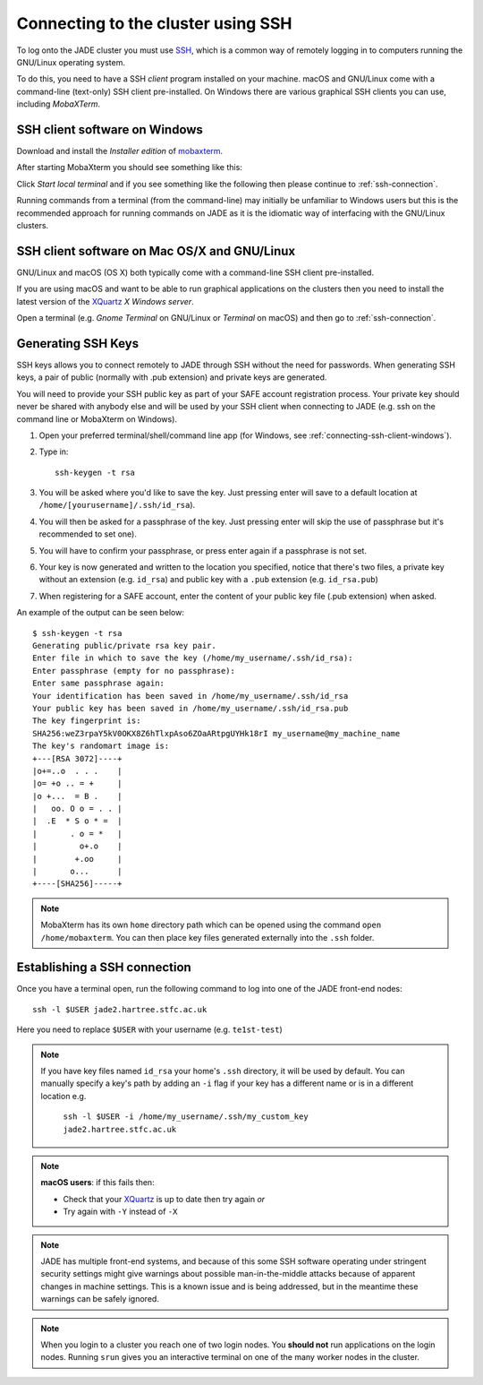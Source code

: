 .. _connecting:

Connecting to the cluster using SSH
===================================

To log onto the JADE cluster you must use `SSH <https://en.wikipedia.org/wiki/Secure_Shell>`_, which is a common way of remotely logging in to computers running the GNU/Linux operating system.

To do this, you need to have a SSH *client* program installed on your machine. macOS and GNU/Linux come with a command-line (text-only) SSH client pre-installed.  On Windows there are various graphical SSH clients you can use, including *MobaXTerm*.

.. _connecting-ssh-client-windows:

SSH client software on Windows
------------------------------

Download and install the *Installer edition* of `mobaxterm <https://mobaxterm.mobatek.net/download-home-edition.html>`_.

After starting MobaXterm you should see something like this:

.. image:: /images/mobaxterm-welcome.png
   :width: 50%
   :align: center

Click *Start local terminal* and if you see something like the following then please continue to :ref:`ssh-connection`.

.. image:: /images/mobaxterm-terminal.png
   :width: 50%
   :align: center

Running commands from a terminal (from the command-line) may initially be
unfamiliar to Windows users but this is the recommended approach for
running commands on JADE as
it is the idiomatic way of interfacing with the GNU/Linux clusters.

SSH client software on Mac OS/X and GNU/Linux
---------------------------------------------

GNU/Linux and macOS (OS X) both typically come with a command-line SSH client pre-installed.

If you are using macOS and want to be able to run graphical applications on the clusters then
you need to install the latest version of the `XQuartz <https://www.xquartz.org/>`_ *X Windows server*.

Open a terminal (e.g. *Gnome Terminal* on GNU/Linux or *Terminal* on macOS) and then go to :ref:`ssh-connection`.

.. _connecting-generate-ssh-keys:

Generating SSH Keys
-------------------

SSH keys allows you to connect remotely to JADE through SSH without the need for passwords. When generating
SSH keys, a pair of public (normally with .pub extension) and private keys are generated.

You will need to provide your SSH public key as part of your SAFE account registration process. Your private key
should never be shared with anybody else and will be used by your SSH client when connecting to JADE  (e.g. ssh on the
command line or MobaXterm on Windows).

#. Open your preferred terminal/shell/command line app (for Windows, see :ref:`connecting-ssh-client-windows`).
#. Type in: ::

    ssh-keygen -t rsa

#. You will be asked where you'd like to save the key. Just pressing enter will save to a default location at ``/home/[yourusername]/.ssh/id_rsa``).
#. You will then be asked for a passphrase of the key. Just pressing enter will skip the use of passphrase but it's recommended to set one).
#. You will have to confirm your passphrase, or press enter again if a passphrase is not set.
#.  Your key is now generated and written to the location you specified, notice that there's two files, a private key without an
    extension (e.g. ``id_rsa``) and public key with a ``.pub`` extension (e.g. ``id_rsa.pub``)
#. When registering for a SAFE account, enter the content of your public key file (.pub extension) when asked.

An example of the output can be seen below: ::

    $ ssh-keygen -t rsa
    Generating public/private rsa key pair.
    Enter file in which to save the key (/home/my_username/.ssh/id_rsa):
    Enter passphrase (empty for no passphrase):
    Enter same passphrase again:
    Your identification has been saved in /home/my_username/.ssh/id_rsa
    Your public key has been saved in /home/my_username/.ssh/id_rsa.pub
    The key fingerprint is:
    SHA256:weZ3rpaY5kV0OKX8Z6hTlxpAso6ZOaARtpgUYHk18rI my_username@my_machine_name
    The key's randomart image is:
    +---[RSA 3072]----+
    |o+=..o  . . .    |
    |o= +o .. = +     |
    |o +...  = B .    |
    |   oo. O o = . . |
    |  .E  * S o * =  |
    |       . o = *   |
    |         o+.o    |
    |        +.oo     |
    |       o...      |
    +----[SHA256]-----+

.. note::
    MobaXterm has its own ``home`` directory path which can be opened using the command ``open /home/mobaxterm``. You can then place key files generated externally into the ``.ssh`` folder.

.. _ssh-connection:

Establishing a SSH connection
-----------------------------

Once you have a terminal open, run the following command to log into one of the JADE front-end nodes: ::

  ssh -l $USER jade2.hartree.stfc.ac.uk

Here you need to replace ``$USER`` with your username (e.g. ``te1st-test``)


.. note::

    If you have key files named ``id_rsa`` your home's ``.ssh`` directory, it will be used by default. You can manually specify a key's path by adding an ``-i`` flag if your key has a different name or is in a different location e.g.

        ``ssh -l $USER -i /home/my_username/.ssh/my_custom_key jade2.hartree.stfc.ac.uk``

.. note::

    **macOS users**: if this fails then:

    * Check that your `XQuartz <https://www.xquartz.org/>`_ is up to date then try again *or*
    * Try again with ``-Y`` instead of ``-X``


.. note::

   JADE has multiple front-end systems, and because of this some SSH software operating under stringent security settings might give warnings about possible man-in-the-middle attacks because of apparent changes in machine settings. This is a known issue and is being addressed, but in the meantime these warnings can be safely ignored.


.. note::

    When you login to a cluster you reach one of two login nodes.
    You **should not** run applications on the login nodes.
    Running ``srun`` gives you an interactive terminal
    on one of the many worker nodes in the cluster.
